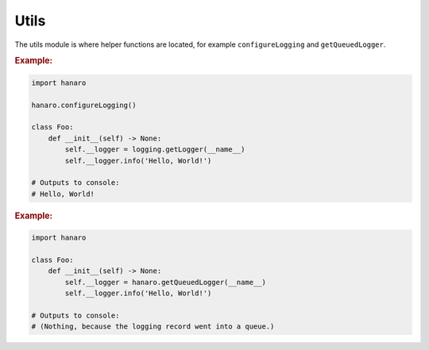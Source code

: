 Utils
=====

The utils module is where helper functions are located, for example ``configureLogging`` and ``getQueuedLogger``.

.. py:function:: configureLogging(config)
    :canonical: hanaro.utils.configureLogging

    Configures Python's logging framework based on the provided configuration.

    :param appsettings2.Configuration config: (OPTIONAL) An ``appsettings2.Configuration`` to use for logging configuration. Default is ``None``.
    :returns: As a convenience, the list of logging Handlers which were configured, in case the calling application needs them for any reason.

.. rubric:: Example:

.. code:: python

    import hanaro

    hanaro.configureLogging()

    class Foo:
        def __init__(self) -> None:
            self.__logger = logging.getLogger(__name__)
            self.__logger.info('Hello, World!')
    
    # Outputs to console:
    # Hello, World!

.. py:function:: getQueuedLogger(name)
    :canonical: hanaro.utils.configureLogging

    Similar to Python's own ``logging.getLogger(...)`` except this function provides a bare-bones Logger that is only configured to forward logging Records to a :py:class:`~hanaro.QueuedHandler` (intentionally bypassing the rest of the logging system.)

    :param str name: (OPTIONAL) The name for the logger instance. Default is ``None``.
    :returns: A ``logging.Logger`` instance that only has a :py:class:`~hanaro.QueuedHandler` configured.

.. rubric:: Example:

.. code:: python

    import hanaro

    class Foo:
        def __init__(self) -> None:
            self.__logger = hanaro.getQueuedLogger(__name__)
            self.__logger.info('Hello, World!')

    # Outputs to console:
    # (Nothing, because the logging record went into a queue.)
